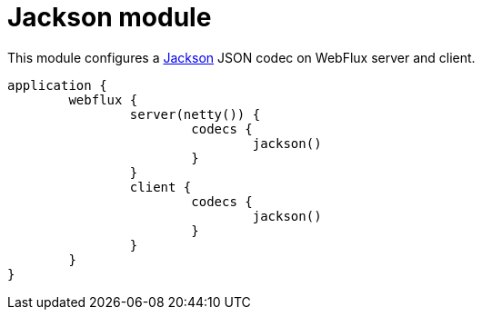 = Jackson module

This module configures a https://github.com/FasterXML/jackson[Jackson] JSON codec on WebFlux server and client.

```kotlin
application {
	webflux {
		server(netty()) {
			codecs {
				jackson()
			}
		}
		client {
			codecs {
				jackson()
			}
		}
	}
}
```
